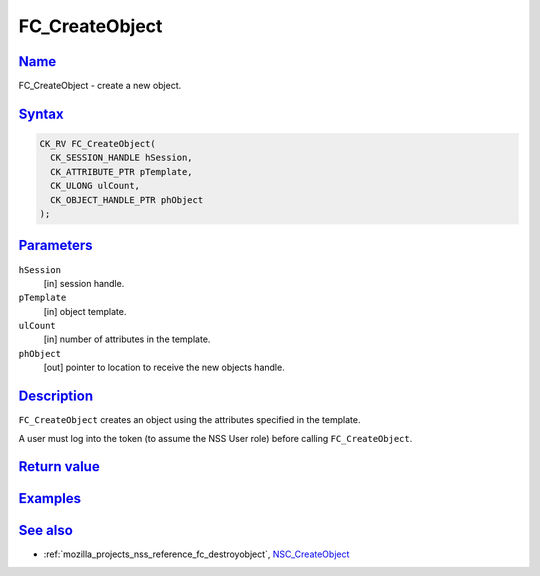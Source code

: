 .. _mozilla_projects_nss_reference_fc_createobject:

FC_CreateObject
===============

`Name <#name>`__
~~~~~~~~~~~~~~~~

.. container::

   FC_CreateObject - create a new object.

`Syntax <#syntax>`__
~~~~~~~~~~~~~~~~~~~~

.. container::

   .. code::

      CK_RV FC_CreateObject(
        CK_SESSION_HANDLE hSession,
        CK_ATTRIBUTE_PTR pTemplate,
        CK_ULONG ulCount,
        CK_OBJECT_HANDLE_PTR phObject
      );

`Parameters <#parameters>`__
~~~~~~~~~~~~~~~~~~~~~~~~~~~~

.. container::

   ``hSession``
      [in] session handle.
   ``pTemplate``
      [in] object template.
   ``ulCount``
      [in] number of attributes in the template.
   ``phObject``
      [out] pointer to location to receive the new objects handle.

`Description <#description>`__
~~~~~~~~~~~~~~~~~~~~~~~~~~~~~~

.. container::

   ``FC_CreateObject`` creates an object using the attributes specified in the template.

   A user must log into the token (to assume the NSS User role) before calling ``FC_CreateObject``.

.. _return_value:

`Return value <#return_value>`__
~~~~~~~~~~~~~~~~~~~~~~~~~~~~~~~~

.. container::

`Examples <#examples>`__
~~~~~~~~~~~~~~~~~~~~~~~~

.. container::

.. _see_also:

`See also <#see_also>`__
~~~~~~~~~~~~~~~~~~~~~~~~

.. container::

   -  :ref:`mozilla_projects_nss_reference_fc_destroyobject`,
      `NSC_CreateObject </en-US/NSC_CreateObject>`__
